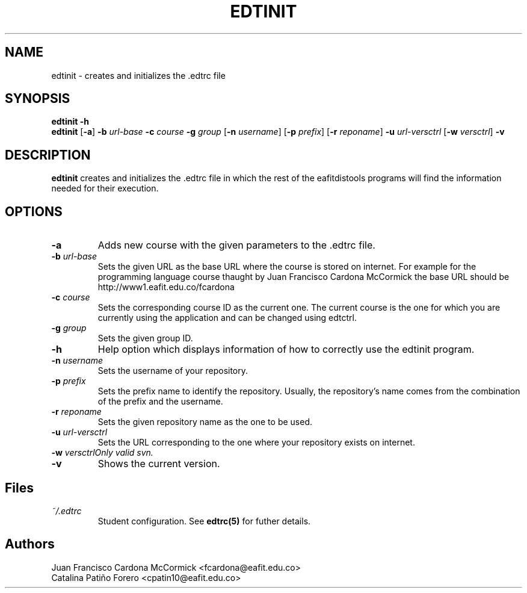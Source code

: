 .TH EDTINIT 1
.SH NAME
edtinit \- creates and initializes the .edtrc file
.SH SYNOPSIS
\fBedtinit \-h
.br
\fBedtinit \fR[\fB\-a\fR] \fB\-b \fIurl-base \fB\-c \fIcourse \fB\-g \fIgroup \fR[\fB\-n \fIusername\fR] \fR[\fB\-p \fIprefix\fR] \fR[\fB\-r \fIreponame\fR] \fB\-u \fIurl-versctrl \fR[\fB\-w \fIversctrl\fR] \fB\-v
.SH DESCRIPTION
.B edtinit
creates and initializes the .edtrc file in which the rest of the eafitdistools programs will find the information needed for their execution.
.SH OPTIONS
.TP
\fB\-a
Adds new course with the given parameters to the .edtrc file.
.TP
\fB\-b \fIurl-base
Sets the given URL as the base URL where the course is stored on internet. For example for the programming language course thaught by Juan Francisco Cardona McCormick the base URL should be http://www1.eafit.edu.co/fcardona 
.TP
\fB\-c \fIcourse
Sets the corresponding course ID as the current one. The current course is the one for which you are currently using the application and can be changed using edtctrl.
.TP
\fB\-g \fIgroup
Sets the given group ID.  
.TP
\fB\-h
Help option which displays information of how to correctly use the edtinit program.
.TP
\fB\-n \fIusername
Sets the username of your repository.
.TP
\fB\-p \fIprefix
Sets the prefix name to identify the repository. Usually, the repository's name comes from the combination of the prefix and the username.
.TP
\fB\-r \fIreponame
Sets the given repository name as the one to be used.
.TP
\fB\-u \fIurl-versctrl
Sets the URL corresponding to the one where your repository exists on internet.
.TP
\fB\-w \fIversctrl\
Only valid svn.
.TP
\fB\-v
Shows the current version.
.LP
.SH Files
.I ~/.edtrc
.RS
Student configuration. See
.BR edtrc(5)
for futher details.
.SH Authors
Juan Francisco Cardona McCormick <fcardona@eafit.edu.co>
.br
Catalina Patiño Forero <cpatin10@eafit.edu.co>

